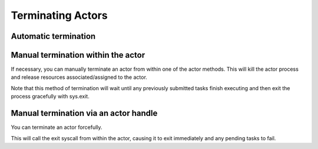 Terminating Actors
==================

Automatic termination
^^^^^^^^^^^^^^^^^^^^^

.. tabbed:: Python

    Actor processes will be terminated automatically when all copies of the
    actor handle have gone out of scope in Python, or if the original creator
    process dies.

.. tabbed:: Java

    Terminating an actor automatically when the initial actor handle goes out of scope hasn't been implemented in Java yet.

.. tabbed:: C++

    Terminating an actor automatically when the initial actor handle goes out of scope hasn't been implemented in C++ yet.

Manual termination within the actor
^^^^^^^^^^^^^^^^^^^^^^^^^^^^^^^^^^^

If necessary, you can manually terminate an actor from within one of the actor methods.
This will kill the actor process and release resources associated/assigned to the actor.

.. tabbed:: Python

    .. code-block:: python

        ray.actor.exit_actor()

    This approach should generally not be necessary as actors are automatically garbage
    collected. The ``ObjectRef`` resulting from the task can be waited on to wait
    for the actor to exit (calling ``ray.get()`` on it will raise a ``RayActorError``).

.. tabbed:: Java

    .. code-block:: java

        Ray.exitActor();

    Garbage collection for actors haven't been implemented yet, so this is currently the
    only way to terminate an actor gracefully. The ``ObjectRef`` resulting from the task
    can be waited on to wait for the actor to exit (calling ``ObjectRef::get`` on it will
    throw a ``RayActorException``).

.. tabbed:: C++

    .. code-block:: c++

        ray::ExitActor();

    Garbage collection for actors haven't been implemented yet, so this is currently the
    only way to terminate an actor gracefully. The ``ObjectRef`` resulting from the task
    can be waited on to wait for the actor to exit (calling ``ObjectRef::Get`` on it will
    throw a ``RayActorException``).

Note that this method of termination will wait until any previously submitted
tasks finish executing and then exit the process gracefully with sys.exit.

Manual termination via an actor handle
^^^^^^^^^^^^^^^^^^^^^^^^^^^^^^^^^^^^^^

You can terminate an actor forcefully.

.. tabbed:: Python

    .. code-block:: python

        ray.kill(actor_handle)

.. tabbed:: Java

    .. code-block:: java

        actorHandle.kill();

.. tabbed:: C++

    .. code-block:: c++

        actor_handle.Kill();

This will call the exit syscall from within the actor, causing it to exit
immediately and any pending tasks to fail.

.. tabbed:: Python

    This will not go through the normal
    Python sys.exit teardown logic, so any exit handlers installed in the actor using
    ``atexit`` will not be called.

.. tabbed:: Java

    This will not go through the normal Java System.exit teardown logic, so any
    shutdown hooks installed in the actor using ``Runtime.addShutdownHook(...)`` will
    not be called.

.. tabbed:: C++

    This will not go through the normal
    C++ std::exit teardown logic, so any exit handlers installed in the actor using
    ``std::atexit`` will not be called.
